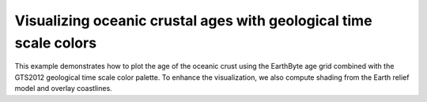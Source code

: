 Visualizing oceanic crustal ages with geological time scale colors
-------------------------------------------------------------------

This example demonstrates how to plot the age of the oceanic crust using the EarthByte age grid combined with the GTS2012 geological time scale color palette. To enhance the visualization, we also compute shading from the Earth relief model and overlay coastlines.


.. gmtplot::

   # Select geological time scale to use
   CPT=@GTS2012_epochs.cpt
   # Calculate gradient magnitude from relief grid
   gmt grdgradient @earth_relief_05m_p -Gintens.grd -A270 -Ne0.5
   gmt begin geological png
       gmt grdimage -JW15c @earth_age_05m_p -Iintens.grd -C$CPT
       # Draw colorbar with labels
       gmt colorbar -DJRM+o0.3c/0+w-7/0.618c -C -I -G0/200 -L0 
       # Add border and shorelines
       gmt coast -W1/faint -B0
  gmt end
  # Delete temporal file
  rm intens.grd
    